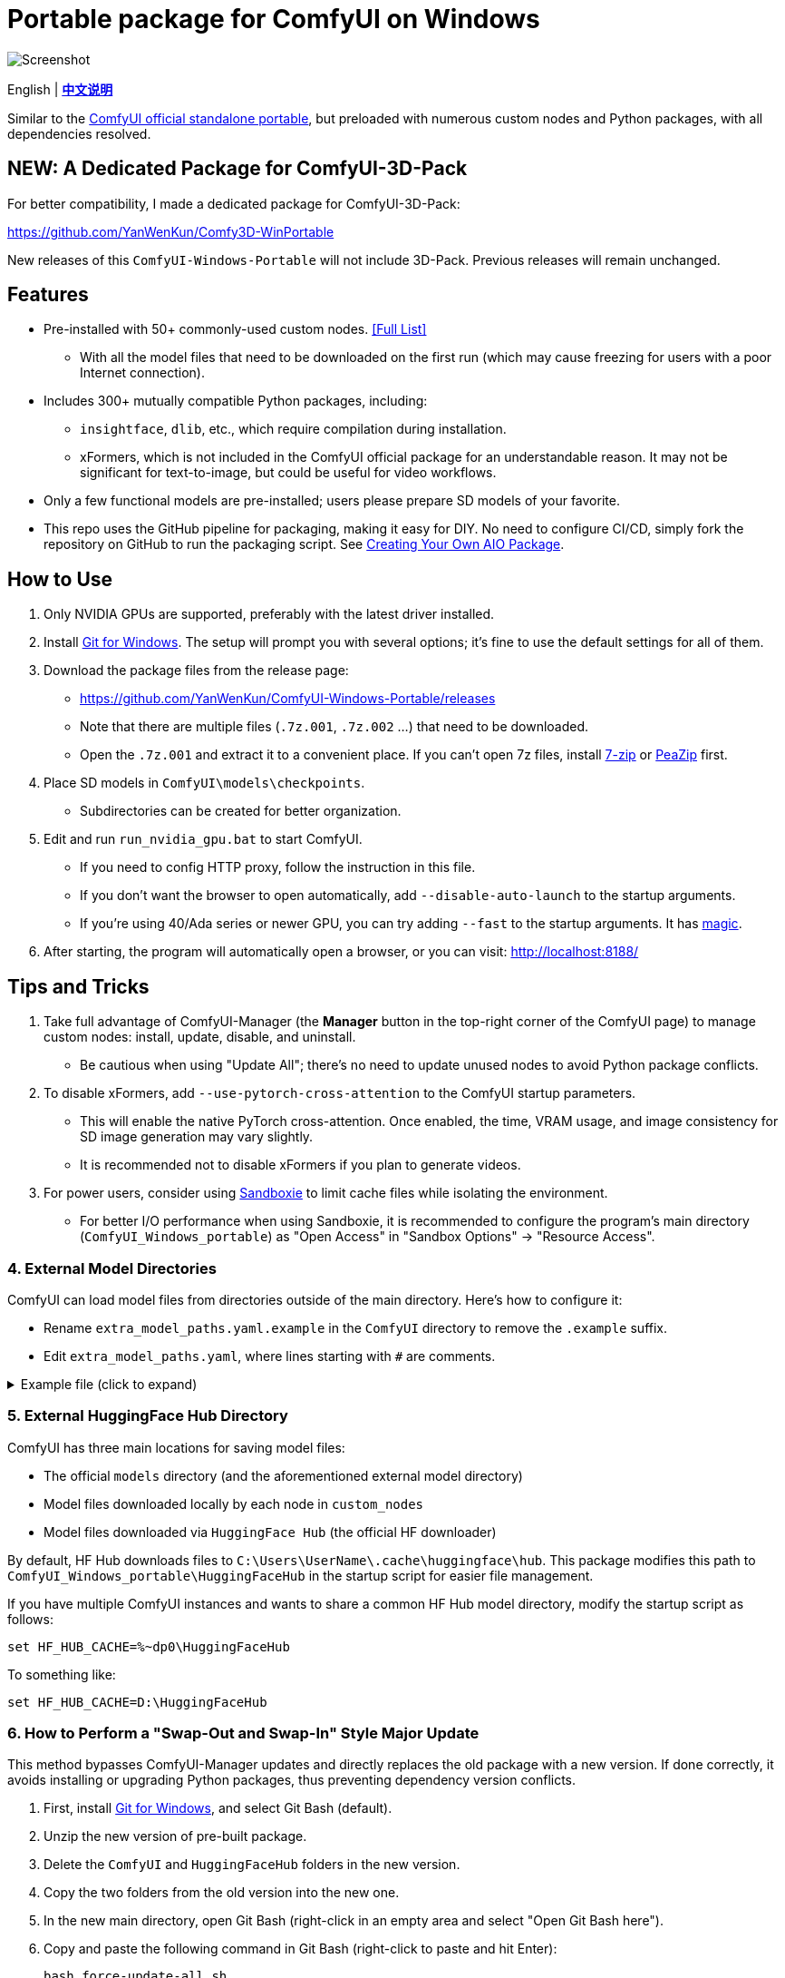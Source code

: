 # Portable package for ComfyUI on Windows

image::docs/screenshot.webp["Screenshot"]

[.text-center]
English | *link:README.zh.adoc[中文说明]*

Similar to the 
https://github.com/comfyanonymous/ComfyUI/releases[ComfyUI official standalone portable],
but preloaded with numerous custom nodes and Python packages, with all dependencies resolved.


== NEW: A Dedicated Package for ComfyUI-3D-Pack

For better compatibility,
I made a dedicated package for ComfyUI-3D-Pack:

https://github.com/YanWenKun/Comfy3D-WinPortable

New releases of this `ComfyUI-Windows-Portable` will not include 3D-Pack.
Previous releases will remain unchanged.


== Features

* Pre-installed with 50+ commonly-used custom nodes. <<custom-nodes, [Full List]>>

** With all the model files that need to be downloaded on the first run (which may cause freezing for users with a poor Internet connection).

* Includes 300+ mutually compatible Python packages, including: 

** `insightface`, `dlib`, etc., which require compilation during installation.

** xFormers, which is not included in the ComfyUI official package for an understandable reason. It may not be significant for text-to-image, but could be useful for video workflows.

* Only a few functional models are pre-installed; users please prepare SD models of your favorite.

* This repo uses the GitHub pipeline for packaging, making it easy for DIY. No need to configure CI/CD, simply fork the repository on GitHub to run the packaging script. See <<build-your-own, Creating Your Own AIO Package>>.


== How to Use

. Only NVIDIA GPUs are supported, preferably with the latest driver installed.

. Install https://git-scm.com/download/win[Git for Windows]. The setup will prompt you with several options; it's fine to use the default settings for all of them.

. Download the package files from the release page:
** https://github.com/YanWenKun/ComfyUI-Windows-Portable/releases
** Note that there are multiple files (`.7z.001`, `.7z.002` ...) that need to be downloaded.
** Open the `.7z.001` and extract it to a convenient place. If you can't open 7z files, install
https://www.7-zip.org/[7-zip]
or
https://peazip.github.io/peazip-64bit.html[PeaZip]
first.

. Place SD models in `ComfyUI\models\checkpoints`.
** Subdirectories can be created for better organization.

. Edit and run `run_nvidia_gpu.bat` to start ComfyUI.

** If you need to config HTTP proxy, follow the instruction in this file.

** If you don't want the browser to open automatically, add `--disable-auto-launch` to the startup arguments.

** If you're using 40/Ada series or newer GPU, you can try adding `--fast` to the startup arguments.
It has
https://github.com/comfyanonymous/ComfyUI/commit/9953f22fce0ba899da0676a0b374e5d1f72bf259[magic].

. After starting, the program will automatically open a browser, or you can visit: http://localhost:8188/


== Tips and Tricks

. Take full advantage of ComfyUI-Manager (the *Manager* button in the top-right corner of the ComfyUI page) to manage custom nodes: install, update, disable, and uninstall.
** Be cautious when using "Update All"; there's no need to update unused nodes to avoid Python package conflicts.

. To disable xFormers, add `--use-pytorch-cross-attention` to the ComfyUI startup parameters.
** This will enable the native PyTorch cross-attention. Once enabled, the time, VRAM usage, and image consistency for SD image generation may vary slightly.
** It is recommended not to disable xFormers if you plan to generate videos.

. For power users, consider using https://github.com/sandboxie-plus/Sandboxie/releases[Sandboxie] to limit cache files while isolating the environment.
** For better I/O performance when using Sandboxie, it is recommended to configure the program's main directory (`ComfyUI_Windows_portable`) as "Open Access" in "Sandbox Options" -> "Resource Access".


=== 4. External Model Directories

ComfyUI can load model files from directories outside of the main directory.
Here's how to configure it:

* Rename `extra_model_paths.yaml.example` in the `ComfyUI` directory to remove the `.example` suffix.
* Edit `extra_model_paths.yaml`, where lines starting with `#` are comments.

.Example file (click to expand)
[%collapsible]
====
----
comfyui:
    base_path: D:\models\
    animatediff_models: animatediff_models
    animatediff_motion_lora: animatediff_motion_lora
    bert-base-uncased: bert-base-uncased
    checkpoints: checkpoints
    clip: clip
    clip_vision: clip_vision
    configs: configs
    controlnet: controlnet
    depthfm: depthfm
    diffusers: diffusers
    diffusion_models: |
        diffusion_models
        unet
    embeddings: embeddings
    facerestore_models: facerestore_models
    gligen: gligen
    grounding-dino: grounding-dino
    hypernetworks: hypernetworks
    insightface: insightface
    ipadapter: ipadapter
    loras: loras
    mmdets: mmdets
    onnx: onnx
    photomaker: photomaker
    reactor: reactor
    rembg: rembg
    sams: sams
    style_models: style_models
    text_encoders: text_encoders
    ultralytics: ultralytics
    unet: unet
    upscale_models: upscale_models
    vae: vae
    vae_approx: vae_approx
----
====


=== 5. External HuggingFace Hub Directory

ComfyUI has three main locations for saving model files:

* The official `models` directory (and the aforementioned external model directory)
* Model files downloaded locally by each node in `custom_nodes`
* Model files downloaded via `HuggingFace Hub` (the official HF downloader)

By default, HF Hub downloads files to `C:\Users\UserName\.cache\huggingface\hub`.  
This package modifies this path to
`ComfyUI_Windows_portable\HuggingFaceHub`
in the startup script for easier file management.

If you have multiple ComfyUI instances and wants to share a common HF Hub model directory, modify the startup script as follows:

 set HF_HUB_CACHE=%~dp0\HuggingFaceHub

To something like:

 set HF_HUB_CACHE=D:\HuggingFaceHub


=== 6. How to Perform a "Swap-Out and Swap-In" Style Major Update

This method bypasses ComfyUI-Manager updates and directly replaces the old package with a new version.  
If done correctly, it avoids installing or upgrading Python packages, thus preventing dependency version conflicts.

. First, install https://git-scm.com/download/win[Git for Windows],  
and select Git Bash (default).

. Unzip the new version of pre-built package.
. Delete the `ComfyUI` and `HuggingFaceHub` folders in the new version.
. Copy the two folders from the old version into the new one.
. In the new main directory, open Git Bash (right-click in an empty area and select "Open Git Bash here").

. Copy and paste the following command in Git Bash (right-click to paste and hit Enter):

 bash force-update-all.sh

[start=7]
. Refer to the "How to Use" section to edit and run the startup script.

. If any nodes fail to load, you may need to click "try fix" in ComfyUI-Manager.


== Details

[[custom-nodes]]
=== Pre-installed Custom Node List

.Workspace
[cols=2]
|===
|link:https://github.com/ltdrdata/ComfyUI-Manager[ComfyUI Manager]
|link:https://github.com/crystian/ComfyUI-Crystools[Crystools]
|link:https://github.com/pydn/ComfyUI-to-Python-Extension[ComfyUI-to-Python-Extension]
|
|===

.General
[cols=2]
|===
|link:https://github.com/akatz-ai/ComfyUI-AKatz-Nodes[AKatz Nodes]
|link:https://github.com/Suzie1/ComfyUI_Comfyroll_CustomNodes.git[Comfyroll Studio]
|link:https://github.com/cubiq/ComfyUI_essentials[ComfyUI Essentials by cubiq]
|link:https://github.com/Derfuu/Derfuu_ComfyUI_ModdedNodes.git[Derfuu Modded Nodes]
|link:https://github.com/pythongosssss/ComfyUI-Custom-Scripts[Custom Scripts by pythongosssss]
|link:https://github.com/jags111/efficiency-nodes-comfyui[Efficiency Nodes by jags111]
|link:https://github.com/filliptm/ComfyUI_Fill-Nodes[Fill-Nodes]
|link:https://github.com/Amorano/Jovimetrix[Jovimetrix]
|link:https://github.com/kijai/ComfyUI-KJNodes[KJNodes]
|link:https://github.com/bash-j/mikey_nodes[Mikey Nodes]
|link:https://github.com/mirabarukaso/ComfyUI_Mira[Mira Nodes]
|link:https://github.com/rgthree/rgthree-comfy[rgthree Nodes]
|link:https://github.com/shiimizu/ComfyUI_smZNodes[smZ(shiimizu) Nodes]
|link:https://github.com/chrisgoringe/cg-use-everywhere[Use Everywhere]
|link:https://github.com/WASasquatch/was-node-suite-comfyui[WAS Node Suite]
|link:https://github.com/yolain/ComfyUI-Easy-Use[ComfyUI-Easy-Use]
|
|===

.Control
[cols=2]
|===
|link:https://github.com/Kosinkadink/ComfyUI-Advanced-ControlNet[Advanced ControlNet]
|link:https://github.com/Fannovel16/comfyui_controlnet_aux[ControlNet Auxiliary Preprocessors]
|link:https://github.com/Jonseed/ComfyUI-Detail-Daemon[Detail Daemon]
|link:https://github.com/huchenlei/ComfyUI-IC-Light-Native[IC-Light Native]
|link:https://github.com/ltdrdata/ComfyUI-Impact-Pack[Impact Pack]
|link:https://github.com/ltdrdata/ComfyUI-Impact-Subpack[Impact Subpack]
|link:https://github.com/ltdrdata/ComfyUI-Inspire-Pack[Inspire Pack]
|link:https://github.com/cubiq/ComfyUI_InstantID[InstantID by cubiq]
|link:https://github.com/cubiq/ComfyUI_IPAdapter_plus[IPAdapter plus]
|link:https://github.com/chflame163/ComfyUI_LayerStyle[Layer Style]
|link:https://github.com/cubiq/PuLID_ComfyUI[PuLID by cubiq]
|link:https://github.com/huchenlei/ComfyUI-layerdiffuse[LayerDiffuse]
|link:https://github.com/florestefano1975/comfyui-portrait-master[Portrait Master]
// |link:https://github.com/Gourieff/comfyui-reactor-node[ReActor Node]
|link:https://github.com/mcmonkeyprojects/sd-dynamic-thresholding[SD Dynamic Thresholding]
|link:https://github.com/twri/sdxl_prompt_styler[SDXL Prompt Styler]
|
|===

.Video
[cols=2]
|===
|link:https://github.com/Kosinkadink/ComfyUI-AnimateDiff-Evolved[AnimateDiff Evolved]
|link:https://github.com/FizzleDorf/ComfyUI_FizzNodes[FizzNodes]
|link:https://github.com/Fannovel16/ComfyUI-Frame-Interpolation[Frame Interpolation (VFI)]
|link:https://github.com/melMass/comfy_mtb[MTB Nodes]
|link:https://github.com/Kosinkadink/ComfyUI-VideoHelperSuite[Video Helper Suite]
|
|===

.More
[cols=2]
|===
|link:https://github.com/city96/ComfyUI-GGUF[ComfyUI-GGUF]
|link:https://github.com/kijai/ComfyUI-DepthAnythingV2[Depth Anything V2 by kijai]
|link:https://github.com/akatz-ai/ComfyUI-DepthCrafter-Nodes[DepthCrafter by akatz]
|link:https://github.com/cubiq/ComfyUI_FaceAnalysis[Face Analysis by cubiq]
|link:https://github.com/kijai/ComfyUI-Florence2[Florence-2 by kijai]
|link:https://github.com/SLAPaper/ComfyUI-Image-Selector[Image Selector]
|link:https://github.com/digitaljohn/comfyui-propost[ProPost]
|link:https://github.com/neverbiasu/ComfyUI-SAM2[Segment Anything 2 by neverbiasu]
|link:https://github.com/ssitu/ComfyUI_UltimateSDUpscale.git[Ultimate SD Upscale]
|link:https://github.com/pythongosssss/ComfyUI-WD14-Tagger[WD 1.4 Tagger]
|
|===


If compatibility issues arise, you can try disabling conflicting nodes in ComfyUI-Manager.


[[build-your-own]]
== Creating Your Own AIO Package

image:https://github.com/YanWenKun/ComfyUI-Windows-Portable/actions/workflows/build.yml/badge.svg["GitHub Workflow Status",link="https://github.com/YanWenKun/ComfyUI-Windows-Portable/actions/workflows/build.yml"]

This repository utilizes a pipeline to build the package, and the codebase doesn't contain specific configurations or require additional access permissions. Hence, you can directly fork this repository to start executing the GitHub Workflow.

1. After forking, go to *Actions* on the page.
2. Locate *Build & Upload Package*.
** For example, it looks like 
link:https://github.com/YanWenKun/ComfyUI-Windows-Portable/actions/workflows/build.yml[this]
on my repository page.
3. Click *Run Workflow*.
4. Wait about 20~40 minutes until the workflow run complete.
** If you want to speed up the compression process, edit
`stage3.sh`
and set the parameters to
`-mx=3 -mfb=32 -md=4m`.
This adjustment will reduce the workflow duration to under 15 minutes, at the cost of a larger file size.
5. Go to the *releases* page of your repository, where you'll find the newly generated draft for download or publish.


== Development Idea

Originally, the code was copied from ComfyUI's GitHub workflow, but I found it difficult to debug, so I rewrote the script.

However, the packaging concept is similar: providing a self-contained, portable, and fully equipped environment with a pre-installed Python Embedded.

The difference is that I didn't download wheels first and then install them in bulk like Comfy did. Because dependency relationships are too tricky, I went straight to `pip install` for dependency solving.

As a note, a common issue with Python Embedded in such pre-installed packages is that most of the executables in the `Scripts` directory cannot run properly. This is because these executables are often Python command wrappers that invoke `python.exe` through an absolute path. Once the directory changes (or is relocated), they naturally fail to execute. Fortunately, this does not affect the current project significantly.


== See Also

* link:docs/bumping-versions.adoc[Development Memo - Version Upgrades]

* link:docs/manual-setup.adoc[How To: Manually Setup ComfyUI]


== Thanks

Thanks to the link:https://github.com/comfyanonymous/ComfyUI/tree/master/.github/workflows[ComfyUI GitHub workflow], from which I drew inspiration.

